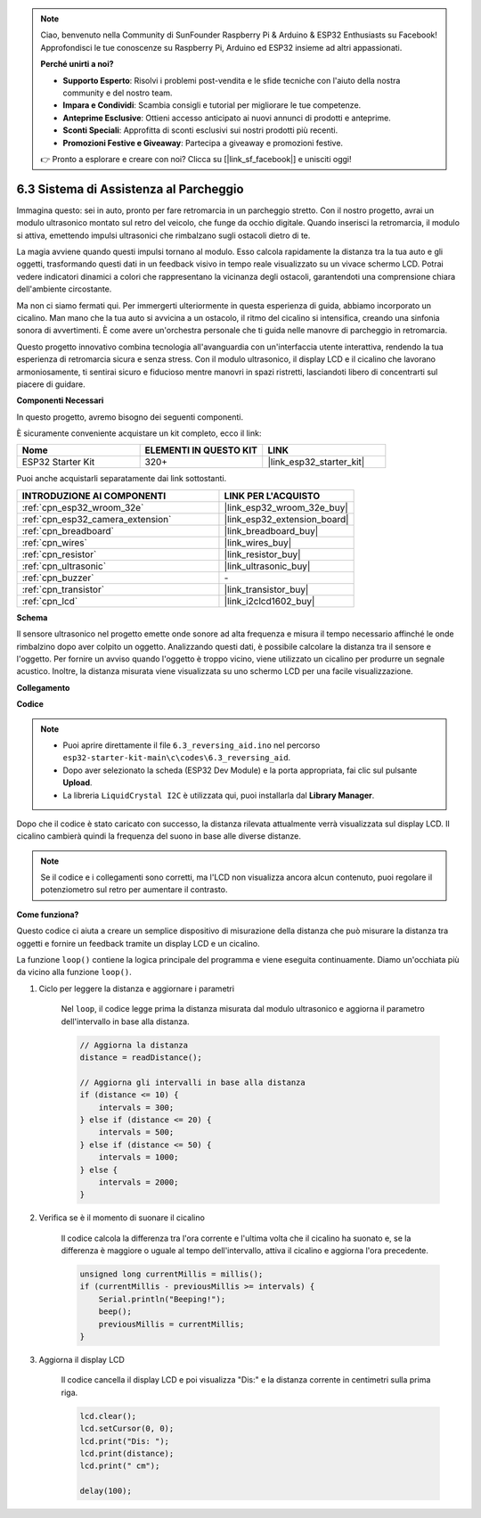 .. note::

    Ciao, benvenuto nella Community di SunFounder Raspberry Pi & Arduino & ESP32 Enthusiasts su Facebook! Approfondisci le tue conoscenze su Raspberry Pi, Arduino ed ESP32 insieme ad altri appassionati.

    **Perché unirti a noi?**

    - **Supporto Esperto**: Risolvi i problemi post-vendita e le sfide tecniche con l'aiuto della nostra community e del nostro team.
    - **Impara e Condividi**: Scambia consigli e tutorial per migliorare le tue competenze.
    - **Anteprime Esclusive**: Ottieni accesso anticipato ai nuovi annunci di prodotti e anteprime.
    - **Sconti Speciali**: Approfitta di sconti esclusivi sui nostri prodotti più recenti.
    - **Promozioni Festive e Giveaway**: Partecipa a giveaway e promozioni festive.

    👉 Pronto a esplorare e creare con noi? Clicca su [|link_sf_facebook|] e unisciti oggi!

.. _ar_reversing_aid:

6.3 Sistema di Assistenza al Parcheggio
===============================================
Immagina questo: sei in auto, pronto per fare retromarcia in un parcheggio stretto. Con il nostro progetto, avrai un modulo ultrasonico montato sul retro del veicolo, che funge da occhio digitale. Quando inserisci la retromarcia, il modulo si attiva, emettendo impulsi ultrasonici che rimbalzano sugli ostacoli dietro di te.

La magia avviene quando questi impulsi tornano al modulo. Esso calcola rapidamente la distanza tra la tua auto e gli oggetti, trasformando questi dati in un feedback visivo in tempo reale visualizzato su un vivace schermo LCD. Potrai vedere indicatori dinamici a colori che rappresentano la vicinanza degli ostacoli, garantendoti una comprensione chiara dell'ambiente circostante.

Ma non ci siamo fermati qui. Per immergerti ulteriormente in questa esperienza di guida, abbiamo incorporato un cicalino. Man mano che la tua auto si avvicina a un ostacolo, il ritmo del cicalino si intensifica, creando una sinfonia sonora di avvertimenti. È come avere un'orchestra personale che ti guida nelle manovre di parcheggio in retromarcia.

Questo progetto innovativo combina tecnologia all'avanguardia con un'interfaccia utente interattiva, rendendo la tua esperienza di retromarcia sicura e senza stress. Con il modulo ultrasonico, il display LCD e il cicalino che lavorano armoniosamente, ti sentirai sicuro e fiducioso mentre manovri in spazi ristretti, lasciandoti libero di concentrarti sul piacere di guidare.

**Componenti Necessari**

In questo progetto, avremo bisogno dei seguenti componenti.

È sicuramente conveniente acquistare un kit completo, ecco il link:

.. list-table::
    :widths: 20 20 20
    :header-rows: 1

    *   - Nome	
        - ELEMENTI IN QUESTO KIT
        - LINK
    *   - ESP32 Starter Kit
        - 320+
        - |link_esp32_starter_kit|

Puoi anche acquistarli separatamente dai link sottostanti.

.. list-table::
    :widths: 30 20
    :header-rows: 1

    *   - INTRODUZIONE AI COMPONENTI
        - LINK PER L'ACQUISTO

    *   - :ref:`cpn_esp32_wroom_32e`
        - |link_esp32_wroom_32e_buy|
    *   - :ref:`cpn_esp32_camera_extension`
        - |link_esp32_extension_board|
    *   - :ref:`cpn_breadboard`
        - |link_breadboard_buy|
    *   - :ref:`cpn_wires`
        - |link_wires_buy|
    *   - :ref:`cpn_resistor`
        - |link_resistor_buy|
    *   - :ref:`cpn_ultrasonic`
        - |link_ultrasonic_buy|
    *   - :ref:`cpn_buzzer`
        - \-
    *   - :ref:`cpn_transistor`
        - |link_transistor_buy|
    *   - :ref:`cpn_lcd`
        - |link_i2clcd1602_buy|

**Schema**

.. image:: ../../img/circuit/circuit_6.4_reversing_aid.png
    :width: 800
    :align: center

Il sensore ultrasonico nel progetto emette onde sonore ad alta frequenza e misura il tempo necessario affinché le onde rimbalzino dopo aver colpito un oggetto. Analizzando questi dati, è possibile calcolare la distanza tra il sensore e l'oggetto. Per fornire un avviso quando l'oggetto è troppo vicino, viene utilizzato un cicalino per produrre un segnale acustico. Inoltre, la distanza misurata viene visualizzata su uno schermo LCD per una facile visualizzazione.


**Collegamento**

.. image:: ../../img/wiring/6.4_aid_ultrasonic_bb.png

**Codice**

.. note::

    * Puoi aprire direttamente il file ``6.3_reversing_aid.ino`` nel percorso ``esp32-starter-kit-main\c\codes\6.3_reversing_aid``.
    * Dopo aver selezionato la scheda (ESP32 Dev Module) e la porta appropriata, fai clic sul pulsante **Upload**.
    * La libreria ``LiquidCrystal I2C`` è utilizzata qui, puoi installarla dal **Library Manager**.

.. raw:: html

    <iframe src=https://create.arduino.cc/editor/sunfounder01/c06deba0-36fd-4f17-8290-c7a39202e089/preview?embed style="height:510px;width:100%;margin:10px 0" frameborder=0></iframe>

Dopo che il codice è stato caricato con successo, la distanza rilevata attualmente verrà visualizzata sul display LCD. Il cicalino cambierà quindi la frequenza del suono in base alle diverse distanze.

.. note:: 

    Se il codice e i collegamenti sono corretti, ma l'LCD non visualizza ancora alcun contenuto, puoi regolare il potenziometro sul retro per aumentare il contrasto.


**Come funziona?**

Questo codice ci aiuta a creare un semplice dispositivo di misurazione della distanza che può misurare la distanza tra oggetti e fornire un feedback tramite un display LCD e un cicalino.

La funzione ``loop()`` contiene la logica principale del programma e viene eseguita continuamente. Diamo un'occhiata più da vicino alla funzione ``loop()``.

#. Ciclo per leggere la distanza e aggiornare i parametri

    Nel ``loop``, il codice legge prima la distanza misurata dal modulo ultrasonico e aggiorna il parametro dell'intervallo in base alla distanza.

    .. code-block:: arduino

        // Aggiorna la distanza
        distance = readDistance();

        // Aggiorna gli intervalli in base alla distanza
        if (distance <= 10) {
            intervals = 300;
        } else if (distance <= 20) {
            intervals = 500;
        } else if (distance <= 50) {
            intervals = 1000;
        } else {
            intervals = 2000;
        }

#. Verifica se è il momento di suonare il cicalino

    Il codice calcola la differenza tra l'ora corrente e l'ultima volta che il cicalino ha suonato e, se la differenza è maggiore o uguale al tempo dell'intervallo, attiva il cicalino e aggiorna l'ora precedente.

    .. code-block:: arduino

        unsigned long currentMillis = millis();
        if (currentMillis - previousMillis >= intervals) {
            Serial.println("Beeping!");
            beep();
            previousMillis = currentMillis;
        }

#. Aggiorna il display LCD

    Il codice cancella il display LCD e poi visualizza "Dis:" e la distanza corrente in centimetri sulla prima riga.

    .. code-block:: arduino

        lcd.clear();
        lcd.setCursor(0, 0);
        lcd.print("Dis: ");
        lcd.print(distance);
        lcd.print(" cm");

        delay(100);





